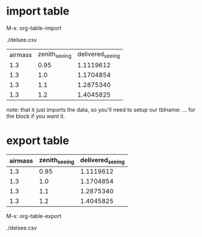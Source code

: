 

* import table
:PROPERTIES:
:ID:       d012ec41-1641-4fc8-95d4-d358de7ba0a6
:PUBDATE:  <2015-10-07 Wed 14:21>
:END:

M-x: org-table-import

./delsee.csv

| airmass | zenith_seeing | delivered_seeing |
|     1.3 |         0.95 |       1.1119612 |
|     1.3 |          1.0 |       1.1704854 |
|     1.3 |          1.1 |       1.2875340 |
|     1.3 |          1.2 |       1.4045825 |

note: that it just imports the data, so you'll need to setup our
tblname: ... for the block if you want it.

* export table
:PROPERTIES:
:ID:       801eac6c-ce20-46b7-b727-234d8abdca6a
:PUBDATE:  <2015-10-07 Wed 14:21>
:END:


#+tblname: delsee
| airmass | zenith_seeing | delivered_seeing |
|---------+--------------+-----------------|
|     1.3 |         0.95 |       1.1119612 |
|     1.3 |          1.0 |       1.1704854 |
|     1.3 |          1.1 |       1.2875340 |
|     1.3 |          1.2 |       1.4045825 |
#+TBLFM: $3=$2*($1**0.6)

M-x: org-table-export

./delsee.csv

